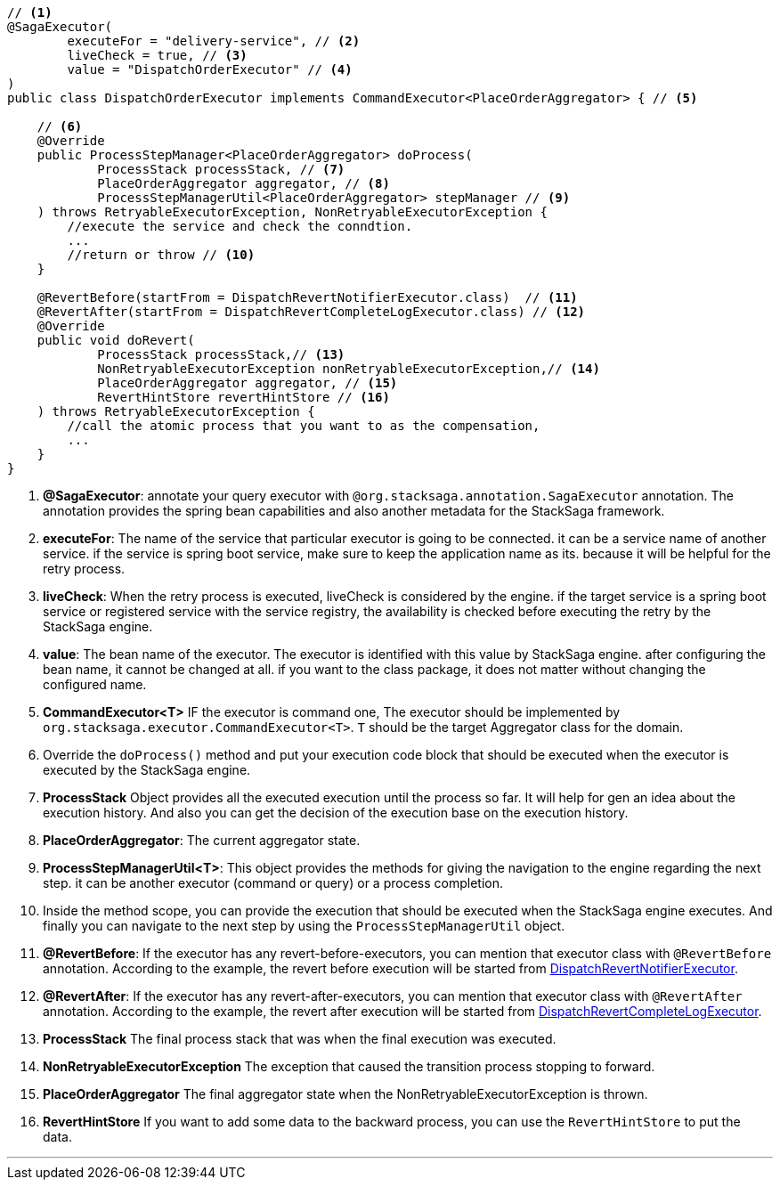 [source,java]
----
// <1>
@SagaExecutor(
        executeFor = "delivery-service", // <2>
        liveCheck = true, // <3>
        value = "DispatchOrderExecutor" // <4>
)
public class DispatchOrderExecutor implements CommandExecutor<PlaceOrderAggregator> { // <5>

    // <6>
    @Override
    public ProcessStepManager<PlaceOrderAggregator> doProcess(
            ProcessStack processStack, // <7>
            PlaceOrderAggregator aggregator, // <8>
            ProcessStepManagerUtil<PlaceOrderAggregator> stepManager // <9>
    ) throws RetryableExecutorException, NonRetryableExecutorException {
        //execute the service and check the conndtion.
        ...
        //return or throw // <10>
    }

    @RevertBefore(startFrom = DispatchRevertNotifierExecutor.class)  // <11>
    @RevertAfter(startFrom = DispatchRevertCompleteLogExecutor.class) // <12>
    @Override
    public void doRevert(
            ProcessStack processStack,// <13>
            NonRetryableExecutorException nonRetryableExecutorException,// <14>
            PlaceOrderAggregator aggregator, // <15>
            RevertHintStore revertHintStore // <16>
    ) throws RetryableExecutorException {
        //call the atomic process that you want to as the compensation,
        ...
    }
}
----

<1> *@SagaExecutor*: annotate your query executor with `@org.stacksaga.annotation.SagaExecutor` annotation.
The annotation provides the spring bean capabilities and also another metadata for the StackSaga framework.

<2> *executeFor*: The name of the service that particular executor is going to be connected. it can be a service name of another service. if the service is spring boot service, make sure to keep the application name as its. because it will be helpful for the retry process.

<3> *liveCheck*: When the retry process is executed, liveCheck is considered by the engine. if the target service is a spring boot service or registered service with the service registry, the availability is checked before executing the retry by the StackSaga engine.

<4> *value*: The bean name of the executor.
The executor is identified with this value by StackSaga engine. after configuring the bean name, it cannot be changed at all. if you want to the class package, it does not matter without changing the configured name.

<5> *CommandExecutor<T>* IF the executor is command one, The executor should be implemented by `org.stacksaga.executor.CommandExecutor<T>`. `T` should be the target Aggregator class for the domain.

<6> Override the `doProcess()`  method and put your execution code block that should be executed when the executor is executed by the StackSaga engine.
<7> *ProcessStack* Object provides all the executed execution until the process so far.
It will help for gen an idea about the execution history.
And also you can get the decision of the execution base on the execution history.

<8> *PlaceOrderAggregator*: The current aggregator state.
<9> *ProcessStepManagerUtil<T>*: This object provides the methods for giving the navigation to the engine regarding the next step. it can be another executor (command or query) or a process completion.
<10> Inside the method scope, you can provide the execution that should be executed when the StackSaga engine executes.
And finally you can navigate to the next step by using the `ProcessStepManagerUtil` object.
<11> *@RevertBefore*: If the executor has any revert-before-executors, you can mention that executor class with `@RevertBefore` annotation.
According to the example, the revert before execution will be started from <<revert_before_executor,DispatchRevertNotifierExecutor>>.

<12> *@RevertAfter*: If the executor has any revert-after-executors, you can mention that executor class with `@RevertAfter` annotation.
According to the example, the revert after execution will be started from <<revert_after_executor,DispatchRevertCompleteLogExecutor>>.

<13> *ProcessStack* The final process stack that was when the final execution was executed.
<14> *NonRetryableExecutorException* The exception that caused the transition process stopping to forward.
<15> *PlaceOrderAggregator* The final aggregator state when the NonRetryableExecutorException is thrown.
<16> *RevertHintStore* If you want to add some data to the backward process, you can use the `RevertHintStore` to put the data.

'''
